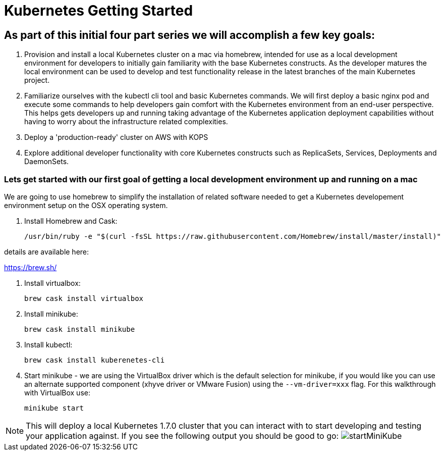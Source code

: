 = Kubernetes Getting Started

== As part of this initial four part series we will accomplish a few key goals:

. Provision and install a local Kubernetes cluster on a mac via homebrew, intended for use as a local development environment for developers to initially gain familiarity with the base Kubernetes constructs. As the developer matures the local environment can be used to develop and test functionality release in the latest branches of the main Kubernetes project.

. Familiarize ourselves with the kubectl cli tool and basic Kubernetes commands. We will first deploy a basic nginx pod and execute some commands to help developers gain comfort with the Kubernetes environment from an end-user perspective. This helps gets developers up and running taking advantage of the Kubernetes application deployment capabilities without having to worry about the infrastructure related complexities.

. Deploy a 'production-ready' cluster on AWS with KOPS

. Explore additional developer functionality with core Kubernetes constructs such as ReplicaSets, Services, Deployments and DaemonSets.

=== Lets get started with our first goal of getting a local development environment up and running on a mac

We are going to use homebrew to simplify the installation of related software needed to get a Kubernetes developement environment setup on the OSX operating system.

. Install Homebrew and Cask:

    /usr/bin/ruby -e "$(curl -fsSL https://raw.githubusercontent.com/Homebrew/install/master/install)"

details are available here:

https://brew.sh/

.  Install virtualbox:

    brew cask install virtualbox

.  Install minikube:

    brew cask install minikube

.  Install kubectl:

    brew cask install kuberenetes-cli

.  Start minikube - we are using the VirtualBox driver which is the default selection for minikube, if you would like you can use an alternate supported component (xhyve driver or VMware Fusion) using the ```--vm-driver=xxx``` flag. For this walkthrough with VirtualBox use:

    minikube start

NOTE: This will deploy a local Kubernetes 1.7.0 cluster that you can interact with to start developing and testing your application against. If you see the following output you should be good to go:
image:images/startMiniKube.png[startMiniKube]
